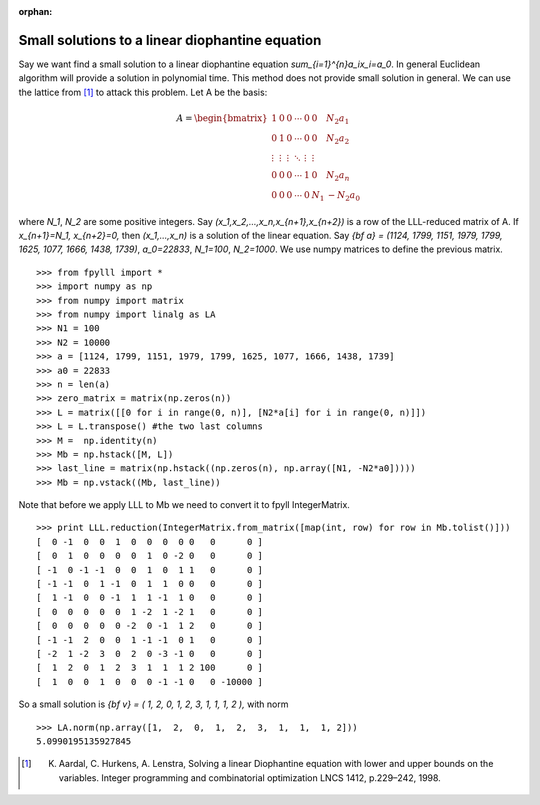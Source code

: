 .. _example-linear-diophantine-equations:

.. role:: math(raw)
   :format: html latex
..

.. role:: raw-latex(raw)
   :format: latex
..

:orphan:


Small solutions to a linear diophantine equation
================================================

Say we want find a small solution to a linear diophantine equation `\sum_{i=1}^{n}a_ix_i=a_0`.
In general Euclidean algorithm will provide a solution in polynomial time. This method does not provide small solution in general. We can use the lattice from [1]_ to attack this problem.
Let A be the basis:

.. math::

   A = \begin{bmatrix}
   1 & 0 & 0 & \cdots & 0 & 0 & N_2a_1 \\
   0 & 1 & 0 & \cdots & 0 & 0 & N_2a_2 \\
   \vdots & \vdots & \vdots & \ddots & \vdots & \vdots \\
   0 & 0 & 0 & \cdots & 1& 0 &N_2a_n \\
   0 & 0 & 0 & \cdots & 0 & N_1 &-N_2a_0
   \end{bmatrix}

where `N_1`, `N_2` are some positive integers. Say `(x_1,x_2,...,x_n,x_{n+1},x_{n+2})` is a row of the LLL-reduced matrix of A. If `x_{n+1}=N_1, x_{n+2}=0,` then `(x_1,...,x_n)` is a solution of the linear equation.
Say `{\bf a} = (1124, 1799, 1151, 1979, 1799, 1625, 1077, 1666, 1438, 1739)`, `a_0=22833`, `N_1=100`, `N_2=1000`. We use numpy matrices to define the previous matrix.

::

  >>> from fpylll import *
  >>> import numpy as np
  >>> from numpy import matrix
  >>> from numpy import linalg as LA
  >>> N1 = 100
  >>> N2 = 10000
  >>> a = [1124, 1799, 1151, 1979, 1799, 1625, 1077, 1666, 1438, 1739]
  >>> a0 = 22833
  >>> n = len(a)
  >>> zero_matrix = matrix(np.zeros(n))
  >>> L = matrix([[0 for i in range(0, n)], [N2*a[i] for i in range(0, n)]])
  >>> L = L.transpose() #the two last columns
  >>> M =  np.identity(n)
  >>> Mb = np.hstack([M, L])
  >>> last_line = matrix(np.hstack((np.zeros(n), np.array([N1, -N2*a0]))))
  >>> Mb = np.vstack((Mb, last_line))

Note that before we apply LLL to Mb we need to convert it to fpyll IntegerMatrix.

::

  >>> print LLL.reduction(IntegerMatrix.from_matrix([map(int, row) for row in Mb.tolist()]))
  [  0 -1  0  0  1  0  0  0  0 0   0      0 ]
  [  0  1  0  0  0  0  1  0 -2 0   0      0 ]
  [ -1  0 -1 -1  0  0  1  0  1 1   0      0 ]
  [ -1 -1  0  1 -1  0  1  1  0 0   0      0 ]
  [  1 -1  0  0 -1  1  1 -1  1 0   0      0 ]
  [  0  0  0  0  0  1 -2  1 -2 1   0      0 ]
  [  0  0  0  0  0 -2  0 -1  1 2   0      0 ]
  [ -1 -1  2  0  0  1 -1 -1  0 1   0      0 ]
  [ -2  1 -2  3  0  2  0 -3 -1 0   0      0 ]
  [  1  2  0  1  2  3  1  1  1 2 100      0 ]
  [  1  0  0  1  0  0  0 -1 -1 0   0 -10000 ]

So a small solution is `{\bf v} = ( 1,  2,  0,  1,  2,  3,  1,  1,  1, 2 ),` with norm

::

  >>> LA.norm(np.array([1,  2,  0,  1,  2,  3,  1,  1,  1, 2]))
  5.0990195135927845

.. [1] K. Aardal, C. Hurkens, A. Lenstra, Solving a linear Diophantine equation with lower and upper bounds on the variables. Integer programming and combinatorial optimization LNCS 1412, p.229–242, 1998.
